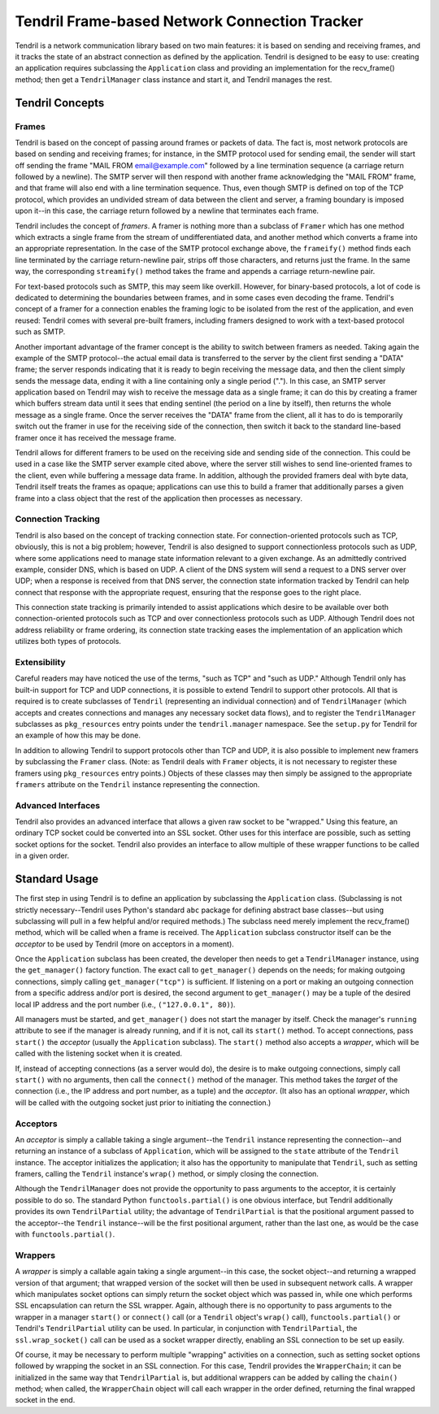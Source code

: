 ==============================================
Tendril Frame-based Network Connection Tracker
==============================================

Tendril is a network communication library based on two main features:
it is based on sending and receiving frames, and it tracks the state
of an abstract connection as defined by the application.  Tendril is
designed to be easy to use: creating an application requires
subclassing the ``Application`` class and providing an implementation
for the recv_frame() method; then get a ``TendrilManager`` class
instance and start it, and Tendril manages the rest.

Tendril Concepts
================

Frames
------

Tendril is based on the concept of passing around frames or packets of
data.  The fact is, most network protocols are based on sending and
receiving frames; for instance, in the SMTP protocol used for sending
email, the sender will start off sending the frame "MAIL FROM
email@example.com" followed by a line termination sequence (a carriage
return followed by a newline).  The SMTP server will then respond with
another frame acknowledging the "MAIL FROM" frame, and that frame will
also end with a line termination sequence.  Thus, even though SMTP is
defined on top of the TCP protocol, which provides an undivided stream
of data between the client and server, a framing boundary is imposed
upon it--in this case, the carriage return followed by a newline that
terminates each frame.

Tendril includes the concept of *framers*.  A framer is nothing more
than a subclass of ``Framer`` which has one method which extracts a
single frame from the stream of undifferentiated data, and another
method which converts a frame into an appropriate representation.  In
the case of the SMTP protocol exchange above, the ``frameify()``
method finds each line terminated by the carriage return-newline pair,
strips off those characters, and returns just the frame.  In the same
way, the corresponding ``streamify()`` method takes the frame and
appends a carriage return-newline pair.

For text-based protocols such as SMTP, this may seem like overkill.
However, for binary-based protocols, a lot of code is dedicated to
determining the boundaries between frames, and in some cases even
decoding the frame.  Tendril's concept of a framer for a connection
enables the framing logic to be isolated from the rest of the
application, and even reused: Tendril comes with several pre-built
framers, including framers designed to work with a text-based protocol
such as SMTP.

Another important advantage of the framer concept is the ability to
switch between framers as needed.  Taking again the example of the
SMTP protocol--the actual email data is transferred to the server by
the client first sending a "DATA" frame; the server responds
indicating that it is ready to begin receiving the message data, and
then the client simply sends the message data, ending it with a line
containing only a single period (".").  In this case, an SMTP server
application based on Tendril may wish to receive the message data as a
single frame; it can do this by creating a framer which buffers stream
data until it sees that ending sentinel (the period on a line by
itself), then returns the whole message as a single frame.  Once the
server receives the "DATA" frame from the client, all it has to do is
temporarily switch out the framer in use for the receiving side of the
connection, then switch it back to the standard line-based framer once
it has received the message frame.

Tendril allows for different framers to be used on the receiving side
and sending side of the connection.  This could be used in a case like
the SMTP server example cited above, where the server still wishes to
send line-oriented frames to the client, even while buffering a
message data frame.  In addition, although the provided framers deal
with byte data, Tendril itself treats the frames as opaque;
applications can use this to build a framer that additionally parses a
given frame into a class object that the rest of the application then
processes as necessary.

Connection Tracking
-------------------

Tendril is also based on the concept of tracking connection state.
For connection-oriented protocols such as TCP, obviously, this is not
a big problem; however, Tendril is also designed to support
connectionless protocols such as UDP, where some applications need to
manage state information relevant to a given exchange.  As an
admittedly contrived example, consider DNS, which is based on UDP.  A
client of the DNS system will send a request to a DNS server over UDP;
when a response is received from that DNS server, the connection state
information tracked by Tendril can help connect that response with the
appropriate request, ensuring that the response goes to the right
place.

This connection state tracking is primarily intended to assist
applications which desire to be available over both
connection-oriented protocols such as TCP and over connectionless
protocols such as UDP.  Although Tendril does not address reliability
or frame ordering, its connection state tracking eases the
implementation of an application which utilizes both types of
protocols.

Extensibility
-------------

Careful readers may have noticed the use of the terms, "such as TCP"
and "such as UDP."  Although Tendril only has built-in support for TCP
and UDP connections, it is possible to extend Tendril to support other
protocols.  All that is required is to create subclasses of
``Tendril`` (representing an individual connection) and of
``TendrilManager`` (which accepts and creates connections and manages
any necessary socket data flows), and to register the
``TendrilManager`` subclasses as ``pkg_resources`` entry points under
the ``tendril.manager`` namespace.  See the ``setup.py`` for Tendril
for an example of how this may be done.

In addition to allowing Tendril to support protocols other than TCP
and UDP, it is also possible to implement new framers by subclassing
the ``Framer`` class.  (Note: as Tendril deals with ``Framer``
objects, it is not necessary to register these framers using
``pkg_resources`` entry points.)  Objects of these classes may then
simply be assigned to the appropriate ``framers`` attribute on the
``Tendril`` instance representing the connection.

Advanced Interfaces
-------------------

Tendril also provides an advanced interface that allows a given raw
socket to be "wrapped."  Using this feature, an ordinary TCP socket
could be converted into an SSL socket.  Other uses for this interface
are possible, such as setting socket options for the socket.  Tendril
also provides an interface to allow multiple of these wrapper
functions to be called in a given order.

Standard Usage
==============

The first step in using Tendril is to define an application by
subclassing the ``Application`` class.  (Subclassing is not strictly
necessary--Tendril uses Python's standard ``abc`` package for defining
abstract base classes--but using subclassing will pull in a few
helpful and/or required methods.)  The subclass need merely implement
the recv_frame() method, which will be called when a frame is
received.  The ``Application`` subclass constructor itself can be the
*acceptor* to be used by Tendril (more on acceptors in a moment).

Once the ``Application`` subclass has been created, the developer then
needs to get a ``TendrilManager`` instance, using the
``get_manager()`` factory function.  The exact call to
``get_manager()`` depends on the needs; for making outgoing
connections, simply calling ``get_manager("tcp")`` is sufficient.  If
listening on a port or making an outgoing connection from a specific
address and/or port is desired, the second argument to
``get_manager()`` may be a tuple of the desired local IP address and
the port number (i.e., ``("127.0.0.1", 80)``).

All managers must be started, and ``get_manager()`` does not start the
manager by itself.  Check the manager's ``running`` attribute to see
if the manager is already running, and if it is not, call its
``start()`` method.  To accept connections, pass ``start()`` the
*acceptor* (usually the ``Application`` subclass).  The ``start()``
method also accepts a *wrapper*, which will be called with the
listening socket when it is created.

If, instead of accepting connections (as a server would do), the
desire is to make outgoing connections, simply call ``start()`` with
no arguments, then call the ``connect()`` method of the manager.  This
method takes the *target* of the connection (i.e., the IP address and
port number, as a tuple) and the *acceptor*.  (It also has an optional
*wrapper*, which will be called with the outgoing socket just prior to
initiating the connection.)

Acceptors
---------

An *acceptor* is simply a callable taking a single argument--the
``Tendril`` instance representing the connection--and returning an
instance of a subclass of ``Application``, which will be assigned to
the ``state`` attribute of the ``Tendril`` instance.  The acceptor
initializes the application; it also has the opportunity to manipulate
that ``Tendril``, such as setting framers, calling the ``Tendril``
instance's ``wrap()`` method, or simply closing the connection.

Although the ``TendrilManager`` does not provide the opportunity to
pass arguments to the acceptor, it is certainly possible to do so.
The standard Python ``functools.partial()`` is one obvious interface,
but Tendril additionally provides its own ``TendrilPartial`` utility;
the advantage of ``TendrilPartial`` is that the positional argument
passed to the acceptor--the ``Tendril`` instance--will be the first
positional argument, rather than the last one, as would be the case
with ``functools.partial()``.

Wrappers
--------

A *wrapper* is simply a callable again taking a single argument--in
this case, the socket object--and returning a wrapped version of that
argument; that wrapped version of the socket will then be used in
subsequent network calls.  A wrapper which manipulates socket options
can simply return the socket object which was passed in, while one
which performs SSL encapsulation can return the SSL wrapper.  Again,
although there is no opportunity to pass arguments to the wrapper in a
manager ``start()`` or ``connect()`` call (or a ``Tendril`` object's
``wrap()`` call), ``functools.partial()`` or Tendril's
``TendrilPartial`` utility can be used.  In particular, in conjunction
with ``TendrilPartial``, the ``ssl.wrap_socket()`` call can be used as
a socket wrapper directly, enabling an SSL connection to be set up
easily.

Of course, it may be necessary to perform multiple "wrapping"
activities on a connection, such as setting socket options followed by
wrapping the socket in an SSL connection.  For this case, Tendril
provides the ``WrapperChain``; it can be initialized in the same way
that ``TendrilPartial`` is, but additional wrappers can be added by
calling the ``chain()`` method; when called, the ``WrapperChain``
object will call each wrapper in the order defined, returning the
final wrapped socket in the end.
